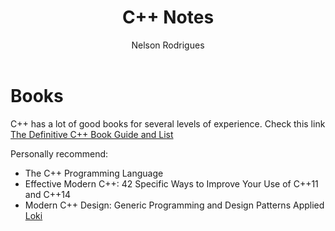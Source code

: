 #+TITLE: C++ Notes
#+AUTHOR: Nelson Rodrigues


* Books

C++ has a lot of good books for several levels of experience. Check this link  [[https://stackoverflow.com/questions/388242/the-definitive-c-book-guide-and-list][The Definitive C++ Book Guide and List]]

Personally recommend:

- The C++ Programming Language
- Effective Modern C++: 42 Specific Ways to Improve Your Use of C++11 and C++14 
- Modern C++ Design: Generic Programming and Design Patterns Applied [[https://github.com/NelsonBilber/cpp.loki][Loki]]
